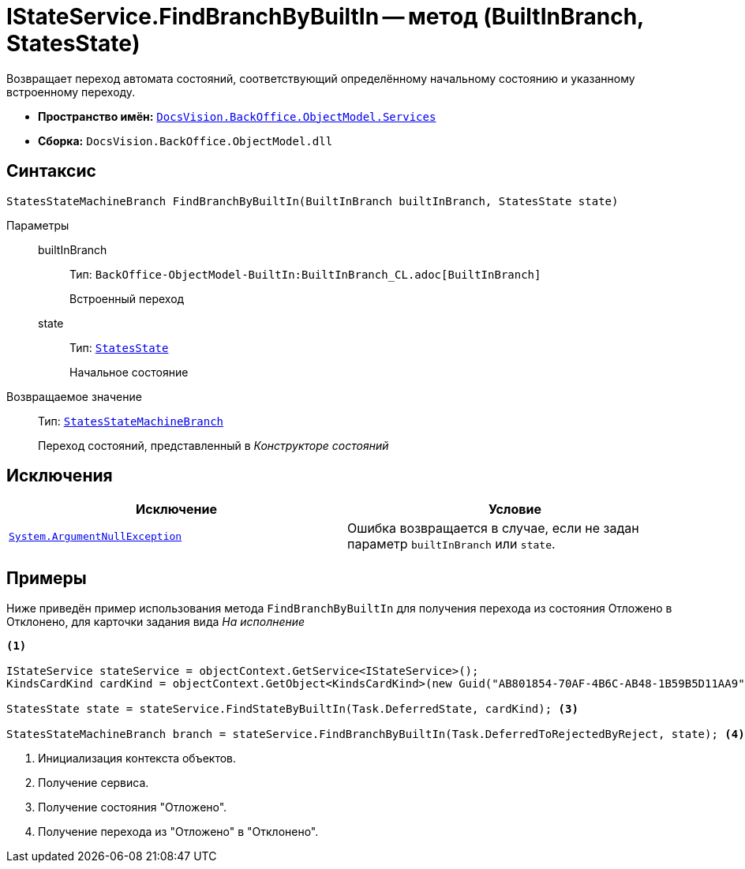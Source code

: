 = IStateService.FindBranchByBuiltIn -- метод (BuiltInBranch, StatesState)

Возвращает переход автомата состояний, соответствующий определённому начальному состоянию и указанному встроенному переходу.

* *Пространство имён:* `xref:BackOffice-ObjectModel-Services-Entities:Services_NS.adoc[DocsVision.BackOffice.ObjectModel.Services]`
* *Сборка:* `DocsVision.BackOffice.ObjectModel.dll`

== Синтаксис

[source,csharp]
----
StatesStateMachineBranch FindBranchByBuiltIn(BuiltInBranch builtInBranch, StatesState state)
----

Параметры::
builtInBranch:::
Тип: `BackOffice-ObjectModel-BuiltIn:BuiltInBranch_CL.adoc[BuiltInBranch]`
+
Встроенный переход

state:::
Тип: `xref:BackOffice-ObjectModel-States:StatesState_CL.adoc[StatesState]`
+
Начальное состояние

Возвращаемое значение::
Тип: `xref:BackOffice-ObjectModel-States:StatesStateMachineBranch_CL.adoc[StatesStateMachineBranch]`
+
Переход состояний, представленный в _Конструкторе состояний_

== Исключения

[cols=",",options="header"]
|===
|Исключение |Условие
|`http://msdn.microsoft.com/ru-ru/library/system.argumentnullexception.aspx[System.ArgumentNullException]` |Ошибка возвращается в случае, если не задан параметр `builtInBranch` или `state`.
|===

== Примеры

Ниже приведён пример использования метода `FindBranchByBuiltIn` для получения перехода из состояния Отложено в Отклонено, для карточки задания вида _На исполнение_

[source,csharp]
----
<.>

IStateService stateService = objectContext.GetService<IStateService>();
KindsCardKind cardKind = objectContext.GetObject<KindsCardKind>(new Guid("AB801854-70AF-4B6C-AB48-1B59B5D11AA9")); <.>

StatesState state = stateService.FindStateByBuiltIn(Task.DeferredState, cardKind); <.>

StatesStateMachineBranch branch = stateService.FindBranchByBuiltIn(Task.DeferredToRejectedByReject, state); <.>
----
<.> Инициализация контекста объектов.
<.> Получение сервиса.
<.> Получение состояния "Отложено".
<.> Получение перехода из "Отложено" в "Отклонено".
